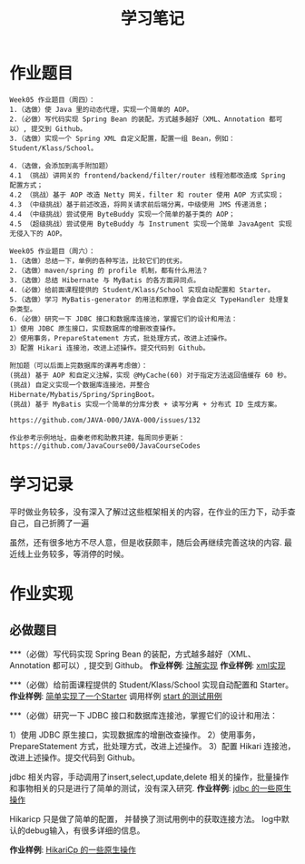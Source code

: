 #+TITLE: 学习笔记
#+OPTIONS: toc:2
#+OPTIONS: toc:t
#+STARTUP: overview
#+COLUMNS: %25ITEM %TAGS %TODO %3PRIORITYd
#+OPTIONS: ^:nil
#+OPTIONS: email:t
#+HTML_MATHJAX: align: left indent: 5em tagside: left font: Neo-Euler

* 作业题目
 #+begin_src
Week05 作业题目（周四）：
1.（选做）使 Java 里的动态代理，实现一个简单的 AOP。
2.（必做）写代码实现 Spring Bean 的装配，方式越多越好（XML、Annotation 都可以）, 提交到 Github。
3.（选做）实现一个 Spring XML 自定义配置，配置一组 Bean，例如：Student/Klass/School。

4.（选做，会添加到高手附加题）
4.1 （挑战）讲网关的 frontend/backend/filter/router 线程池都改造成 Spring 配置方式；
4.2 （挑战）基于 AOP 改造 Netty 网关，filter 和 router 使用 AOP 方式实现；
4.3 （中级挑战）基于前述改造，将网关请求前后端分离，中级使用 JMS 传递消息；
4.4 （中级挑战）尝试使用 ByteBuddy 实现一个简单的基于类的 AOP；
4.5 （超级挑战）尝试使用 ByteBuddy 与 Instrument 实现一个简单 JavaAgent 实现无侵入下的 AOP。

Week05 作业题目（周六）：
1.（选做）总结一下，单例的各种写法，比较它们的优劣。
2.（选做）maven/spring 的 profile 机制，都有什么用法？
3.（选做）总结 Hibernate 与 MyBatis 的各方面异同点。
4.（必做）给前面课程提供的 Student/Klass/School 实现自动配置和 Starter。
5.（选做）学习 MyBatis-generator 的用法和原理，学会自定义 TypeHandler 处理复杂类型。
6.（必做）研究一下 JDBC 接口和数据库连接池，掌握它们的设计和用法：
1）使用 JDBC 原生接口，实现数据库的增删改查操作。
2）使用事务，PrepareStatement 方式，批处理方式，改进上述操作。
3）配置 Hikari 连接池，改进上述操作。提交代码到 Github。

附加题（可以后面上完数据库的课再考虑做）：
(挑战) 基于 AOP 和自定义注解，实现 @MyCache(60) 对于指定方法返回值缓存 60 秒。
(挑战) 自定义实现一个数据库连接池，并整合 Hibernate/Mybatis/Spring/SpringBoot。
(挑战) 基于 MyBatis 实现一个简单的分库分表 + 读写分离 + 分布式 ID 生成方案。

https://github.com/JAVA-000/JAVA-000/issues/132

作业参考示例地址，由秦老师和助教共建，每周同步更新： https://github.com/JavaCourse00/JavaCourseCodes
 #+end_src

* 学习记录
    平时做业务较多，没有深入了解过这些框架相关的内容，在作业的压力下，动手查自己，自己折腾了一遍
    
    虽然，还有很多地方不尽人意，但是收获颇丰，随后会再继续完善这块的内容.
    最近线上业务较多，等消停的时候。
* 作业实现
** 必做题目

***（必做）写代码实现 Spring Bean 的装配，方式越多越好（XML、Annotation 都可以）, 提交到 Github。
    *作业样例*: [[file:.//beancnf/src/main/java/cn/valjean/fxlearn/service/AnnotationBean.java][注解实现]]
    *作业样例*: [[file:.//beancnf/src/main/java/cn/valjean/fxlearn/service/XmlBeanFactory.java][xml实现]]
    
***（必做）给前面课程提供的 Student/Klass/School 实现自动配置和 Starter。
    *作业样例*: [[file:.//starter/src/main/java/cn/valjean/starter/server/MyAutoStarter.java][简单实现了一个Starter]]
    调用样例 [[file:.//beancnf/src/test/java/cn/valjean/fxlearn/FxLearnApplicationTest.java][start 的测试用例]]
    
***（必做）研究一下 JDBC 接口和数据库连接池，掌握它们的设计和用法：

    1）使用 JDBC 原生接口，实现数据库的增删改查操作。
    2）使用事务，PrepareStatement 方式，批处理方式，改进上述操作。
    3）配置 Hikari 连接池，改进上述操作。提交代码到 Github。

    jdbc 相关内容，手动调用了insert,select,update,delete 相关的操作，批量操作和事物相关的只是进行了简单的测试，没有深入研究.
    *作业样例*: [[file:.//beancnf/src/main/java/cn/valjean/fxlearn/db/DbOperation.java][jdbc 的一些原生操作]]

    Hikaricp 只是做了简单的配置， 并替换了测试用例中的获取连接方法。
    log中默认的debug输入，有很多详细的信息。

    *作业样例*: [[file:.//beancnf/src/main/java/cn/valjean/fxlearn/db/HikariCpTest.java][HikariCp 的一些原生操作]]

